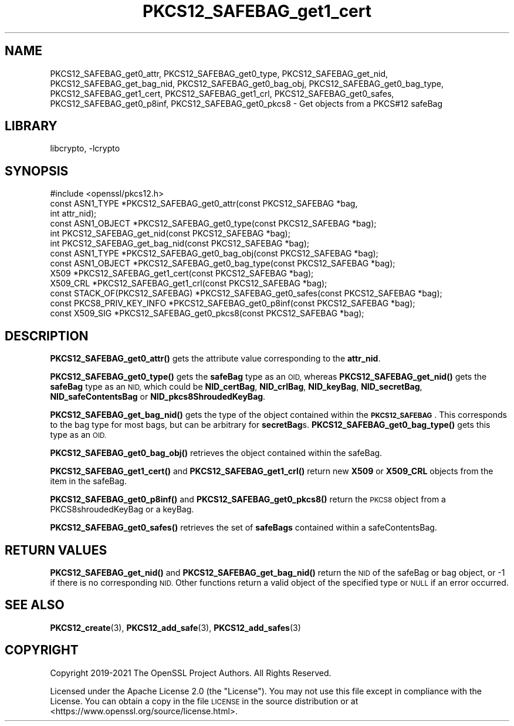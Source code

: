 .\"	$NetBSD: PKCS12_SAFEBAG_get1_cert.3,v 1.2 2023/05/31 19:42:43 christos Exp $
.\"
.\" Automatically generated by Pod::Man 4.14 (Pod::Simple 3.43)
.\"
.\" Standard preamble:
.\" ========================================================================
.de Sp \" Vertical space (when we can't use .PP)
.if t .sp .5v
.if n .sp
..
.de Vb \" Begin verbatim text
.ft CW
.nf
.ne \\$1
..
.de Ve \" End verbatim text
.ft R
.fi
..
.\" Set up some character translations and predefined strings.  \*(-- will
.\" give an unbreakable dash, \*(PI will give pi, \*(L" will give a left
.\" double quote, and \*(R" will give a right double quote.  \*(C+ will
.\" give a nicer C++.  Capital omega is used to do unbreakable dashes and
.\" therefore won't be available.  \*(C` and \*(C' expand to `' in nroff,
.\" nothing in troff, for use with C<>.
.tr \(*W-
.ds C+ C\v'-.1v'\h'-1p'\s-2+\h'-1p'+\s0\v'.1v'\h'-1p'
.ie n \{\
.    ds -- \(*W-
.    ds PI pi
.    if (\n(.H=4u)&(1m=24u) .ds -- \(*W\h'-12u'\(*W\h'-12u'-\" diablo 10 pitch
.    if (\n(.H=4u)&(1m=20u) .ds -- \(*W\h'-12u'\(*W\h'-8u'-\"  diablo 12 pitch
.    ds L" ""
.    ds R" ""
.    ds C` ""
.    ds C' ""
'br\}
.el\{\
.    ds -- \|\(em\|
.    ds PI \(*p
.    ds L" ``
.    ds R" ''
.    ds C`
.    ds C'
'br\}
.\"
.\" Escape single quotes in literal strings from groff's Unicode transform.
.ie \n(.g .ds Aq \(aq
.el       .ds Aq '
.\"
.\" If the F register is >0, we'll generate index entries on stderr for
.\" titles (.TH), headers (.SH), subsections (.SS), items (.Ip), and index
.\" entries marked with X<> in POD.  Of course, you'll have to process the
.\" output yourself in some meaningful fashion.
.\"
.\" Avoid warning from groff about undefined register 'F'.
.de IX
..
.nr rF 0
.if \n(.g .if rF .nr rF 1
.if (\n(rF:(\n(.g==0)) \{\
.    if \nF \{\
.        de IX
.        tm Index:\\$1\t\\n%\t"\\$2"
..
.        if !\nF==2 \{\
.            nr % 0
.            nr F 2
.        \}
.    \}
.\}
.rr rF
.\"
.\" Accent mark definitions (@(#)ms.acc 1.5 88/02/08 SMI; from UCB 4.2).
.\" Fear.  Run.  Save yourself.  No user-serviceable parts.
.    \" fudge factors for nroff and troff
.if n \{\
.    ds #H 0
.    ds #V .8m
.    ds #F .3m
.    ds #[ \f1
.    ds #] \fP
.\}
.if t \{\
.    ds #H ((1u-(\\\\n(.fu%2u))*.13m)
.    ds #V .6m
.    ds #F 0
.    ds #[ \&
.    ds #] \&
.\}
.    \" simple accents for nroff and troff
.if n \{\
.    ds ' \&
.    ds ` \&
.    ds ^ \&
.    ds , \&
.    ds ~ ~
.    ds /
.\}
.if t \{\
.    ds ' \\k:\h'-(\\n(.wu*8/10-\*(#H)'\'\h"|\\n:u"
.    ds ` \\k:\h'-(\\n(.wu*8/10-\*(#H)'\`\h'|\\n:u'
.    ds ^ \\k:\h'-(\\n(.wu*10/11-\*(#H)'^\h'|\\n:u'
.    ds , \\k:\h'-(\\n(.wu*8/10)',\h'|\\n:u'
.    ds ~ \\k:\h'-(\\n(.wu-\*(#H-.1m)'~\h'|\\n:u'
.    ds / \\k:\h'-(\\n(.wu*8/10-\*(#H)'\z\(sl\h'|\\n:u'
.\}
.    \" troff and (daisy-wheel) nroff accents
.ds : \\k:\h'-(\\n(.wu*8/10-\*(#H+.1m+\*(#F)'\v'-\*(#V'\z.\h'.2m+\*(#F'.\h'|\\n:u'\v'\*(#V'
.ds 8 \h'\*(#H'\(*b\h'-\*(#H'
.ds o \\k:\h'-(\\n(.wu+\w'\(de'u-\*(#H)/2u'\v'-.3n'\*(#[\z\(de\v'.3n'\h'|\\n:u'\*(#]
.ds d- \h'\*(#H'\(pd\h'-\w'~'u'\v'-.25m'\f2\(hy\fP\v'.25m'\h'-\*(#H'
.ds D- D\\k:\h'-\w'D'u'\v'-.11m'\z\(hy\v'.11m'\h'|\\n:u'
.ds th \*(#[\v'.3m'\s+1I\s-1\v'-.3m'\h'-(\w'I'u*2/3)'\s-1o\s+1\*(#]
.ds Th \*(#[\s+2I\s-2\h'-\w'I'u*3/5'\v'-.3m'o\v'.3m'\*(#]
.ds ae a\h'-(\w'a'u*4/10)'e
.ds Ae A\h'-(\w'A'u*4/10)'E
.    \" corrections for vroff
.if v .ds ~ \\k:\h'-(\\n(.wu*9/10-\*(#H)'\s-2\u~\d\s+2\h'|\\n:u'
.if v .ds ^ \\k:\h'-(\\n(.wu*10/11-\*(#H)'\v'-.4m'^\v'.4m'\h'|\\n:u'
.    \" for low resolution devices (crt and lpr)
.if \n(.H>23 .if \n(.V>19 \
\{\
.    ds : e
.    ds 8 ss
.    ds o a
.    ds d- d\h'-1'\(ga
.    ds D- D\h'-1'\(hy
.    ds th \o'bp'
.    ds Th \o'LP'
.    ds ae ae
.    ds Ae AE
.\}
.rm #[ #] #H #V #F C
.\" ========================================================================
.\"
.IX Title "PKCS12_SAFEBAG_get1_cert 3"
.TH PKCS12_SAFEBAG_get1_cert 3 "2023-05-07" "3.0.9" "OpenSSL"
.\" For nroff, turn off justification.  Always turn off hyphenation; it makes
.\" way too many mistakes in technical documents.
.if n .ad l
.nh
.SH "NAME"
PKCS12_SAFEBAG_get0_attr, PKCS12_SAFEBAG_get0_type,
PKCS12_SAFEBAG_get_nid, PKCS12_SAFEBAG_get_bag_nid,
PKCS12_SAFEBAG_get0_bag_obj, PKCS12_SAFEBAG_get0_bag_type,
PKCS12_SAFEBAG_get1_cert, PKCS12_SAFEBAG_get1_crl,
PKCS12_SAFEBAG_get0_safes, PKCS12_SAFEBAG_get0_p8inf,
PKCS12_SAFEBAG_get0_pkcs8 \- Get objects from a PKCS#12 safeBag
.SH "LIBRARY"
libcrypto, -lcrypto
.SH "SYNOPSIS"
.IX Header "SYNOPSIS"
.Vb 1
\& #include <openssl/pkcs12.h>
\&
\& const ASN1_TYPE *PKCS12_SAFEBAG_get0_attr(const PKCS12_SAFEBAG *bag,
\&                                           int attr_nid);
\& const ASN1_OBJECT *PKCS12_SAFEBAG_get0_type(const PKCS12_SAFEBAG *bag);
\& int PKCS12_SAFEBAG_get_nid(const PKCS12_SAFEBAG *bag);
\& int PKCS12_SAFEBAG_get_bag_nid(const PKCS12_SAFEBAG *bag);
\& const ASN1_TYPE *PKCS12_SAFEBAG_get0_bag_obj(const PKCS12_SAFEBAG *bag);
\& const ASN1_OBJECT *PKCS12_SAFEBAG_get0_bag_type(const PKCS12_SAFEBAG *bag);
\& X509 *PKCS12_SAFEBAG_get1_cert(const PKCS12_SAFEBAG *bag);
\& X509_CRL *PKCS12_SAFEBAG_get1_crl(const PKCS12_SAFEBAG *bag);
\& const STACK_OF(PKCS12_SAFEBAG) *PKCS12_SAFEBAG_get0_safes(const PKCS12_SAFEBAG *bag);
\& const PKCS8_PRIV_KEY_INFO *PKCS12_SAFEBAG_get0_p8inf(const PKCS12_SAFEBAG *bag);
\& const X509_SIG *PKCS12_SAFEBAG_get0_pkcs8(const PKCS12_SAFEBAG *bag);
.Ve
.SH "DESCRIPTION"
.IX Header "DESCRIPTION"
\&\fBPKCS12_SAFEBAG_get0_attr()\fR gets the attribute value corresponding to the \fBattr_nid\fR.
.PP
\&\fBPKCS12_SAFEBAG_get0_type()\fR gets the \fBsafeBag\fR type as an \s-1OID,\s0 whereas
\&\fBPKCS12_SAFEBAG_get_nid()\fR gets the \fBsafeBag\fR type as an \s-1NID,\s0 which could be
\&\fBNID_certBag\fR, \fBNID_crlBag\fR, \fBNID_keyBag\fR, \fBNID_secretBag\fR, \fBNID_safeContentsBag\fR
or \fBNID_pkcs8ShroudedKeyBag\fR.
.PP
\&\fBPKCS12_SAFEBAG_get_bag_nid()\fR gets the type of the object contained within the
\&\fB\s-1PKCS12_SAFEBAG\s0\fR. This corresponds to the bag type for most bags, but can be
arbitrary for \fBsecretBag\fRs. \fBPKCS12_SAFEBAG_get0_bag_type()\fR gets this type as an \s-1OID.\s0
.PP
\&\fBPKCS12_SAFEBAG_get0_bag_obj()\fR retrieves the object contained within the safeBag.
.PP
\&\fBPKCS12_SAFEBAG_get1_cert()\fR and \fBPKCS12_SAFEBAG_get1_crl()\fR return new \fBX509\fR or
\&\fBX509_CRL\fR objects from the item in the safeBag.
.PP
\&\fBPKCS12_SAFEBAG_get0_p8inf()\fR and \fBPKCS12_SAFEBAG_get0_pkcs8()\fR return the \s-1PKCS8\s0 object
from a PKCS8shroudedKeyBag or a keyBag.
.PP
\&\fBPKCS12_SAFEBAG_get0_safes()\fR retrieves the set of \fBsafeBags\fR contained within a
safeContentsBag.
.SH "RETURN VALUES"
.IX Header "RETURN VALUES"
\&\fBPKCS12_SAFEBAG_get_nid()\fR and \fBPKCS12_SAFEBAG_get_bag_nid()\fR return the \s-1NID\s0 of the safeBag
or bag object, or \-1 if there is no corresponding \s-1NID.\s0
Other functions return a valid object of the specified type or \s-1NULL\s0 if an error occurred.
.SH "SEE ALSO"
.IX Header "SEE ALSO"
\&\fBPKCS12_create\fR\|(3),
\&\fBPKCS12_add_safe\fR\|(3),
\&\fBPKCS12_add_safes\fR\|(3)
.SH "COPYRIGHT"
.IX Header "COPYRIGHT"
Copyright 2019\-2021 The OpenSSL Project Authors. All Rights Reserved.
.PP
Licensed under the Apache License 2.0 (the \*(L"License\*(R").  You may not use
this file except in compliance with the License.  You can obtain a copy
in the file \s-1LICENSE\s0 in the source distribution or at
<https://www.openssl.org/source/license.html>.

